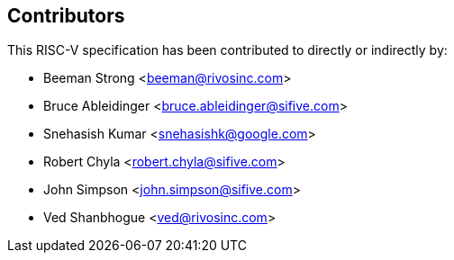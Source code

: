 == Contributors

This RISC-V specification has been contributed to directly or indirectly by:

[%hardbreaks]
* Beeman Strong <beeman@rivosinc.com>
* Bruce Ableidinger <bruce.ableidinger@sifive.com>
* Snehasish Kumar <snehasishk@google.com>
* Robert Chyla <robert.chyla@sifive.com>
* John Simpson <john.simpson@sifive.com>
* Ved Shanbhogue <ved@rivosinc.com>
